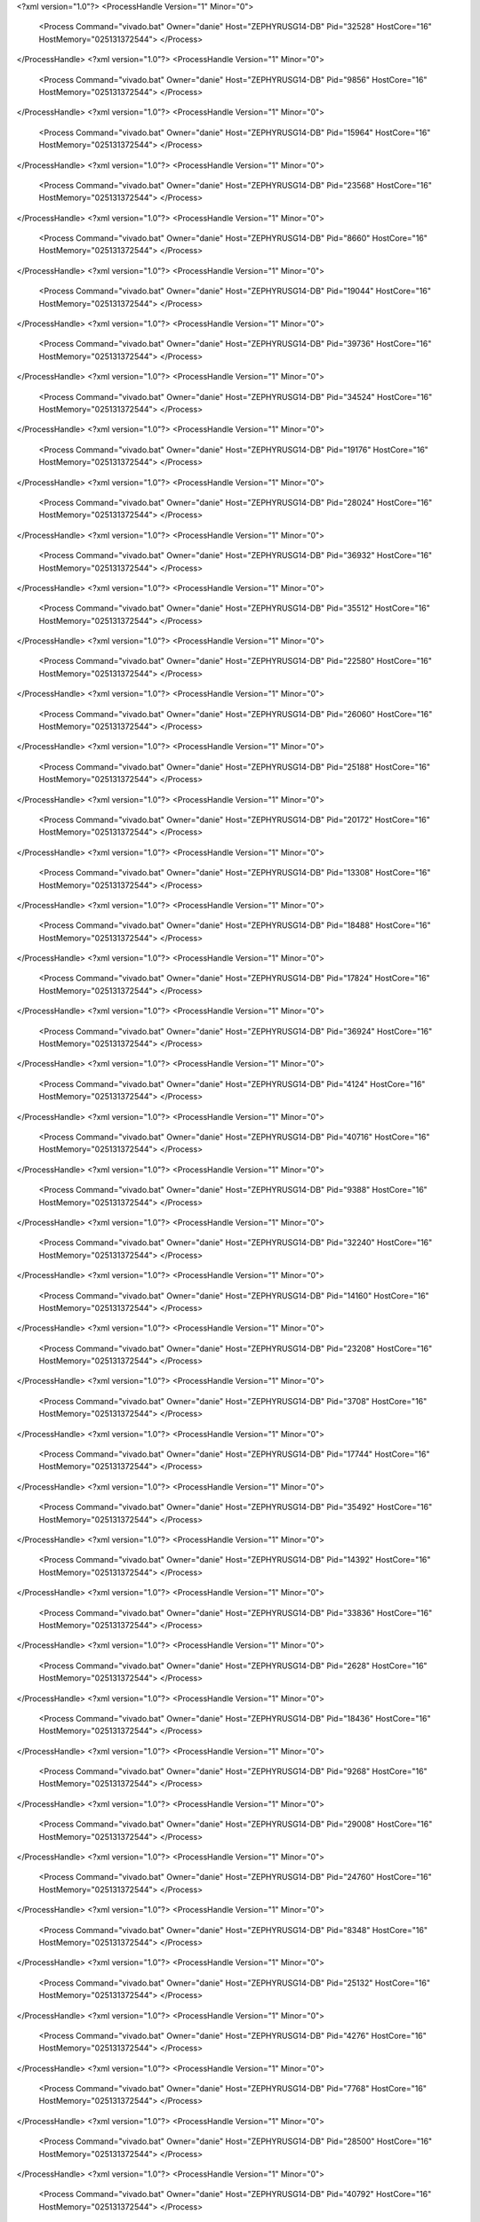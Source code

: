 <?xml version="1.0"?>
<ProcessHandle Version="1" Minor="0">
    <Process Command="vivado.bat" Owner="danie" Host="ZEPHYRUSG14-DB" Pid="32528" HostCore="16" HostMemory="025131372544">
    </Process>
</ProcessHandle>
<?xml version="1.0"?>
<ProcessHandle Version="1" Minor="0">
    <Process Command="vivado.bat" Owner="danie" Host="ZEPHYRUSG14-DB" Pid="9856" HostCore="16" HostMemory="025131372544">
    </Process>
</ProcessHandle>
<?xml version="1.0"?>
<ProcessHandle Version="1" Minor="0">
    <Process Command="vivado.bat" Owner="danie" Host="ZEPHYRUSG14-DB" Pid="15964" HostCore="16" HostMemory="025131372544">
    </Process>
</ProcessHandle>
<?xml version="1.0"?>
<ProcessHandle Version="1" Minor="0">
    <Process Command="vivado.bat" Owner="danie" Host="ZEPHYRUSG14-DB" Pid="23568" HostCore="16" HostMemory="025131372544">
    </Process>
</ProcessHandle>
<?xml version="1.0"?>
<ProcessHandle Version="1" Minor="0">
    <Process Command="vivado.bat" Owner="danie" Host="ZEPHYRUSG14-DB" Pid="8660" HostCore="16" HostMemory="025131372544">
    </Process>
</ProcessHandle>
<?xml version="1.0"?>
<ProcessHandle Version="1" Minor="0">
    <Process Command="vivado.bat" Owner="danie" Host="ZEPHYRUSG14-DB" Pid="19044" HostCore="16" HostMemory="025131372544">
    </Process>
</ProcessHandle>
<?xml version="1.0"?>
<ProcessHandle Version="1" Minor="0">
    <Process Command="vivado.bat" Owner="danie" Host="ZEPHYRUSG14-DB" Pid="39736" HostCore="16" HostMemory="025131372544">
    </Process>
</ProcessHandle>
<?xml version="1.0"?>
<ProcessHandle Version="1" Minor="0">
    <Process Command="vivado.bat" Owner="danie" Host="ZEPHYRUSG14-DB" Pid="34524" HostCore="16" HostMemory="025131372544">
    </Process>
</ProcessHandle>
<?xml version="1.0"?>
<ProcessHandle Version="1" Minor="0">
    <Process Command="vivado.bat" Owner="danie" Host="ZEPHYRUSG14-DB" Pid="19176" HostCore="16" HostMemory="025131372544">
    </Process>
</ProcessHandle>
<?xml version="1.0"?>
<ProcessHandle Version="1" Minor="0">
    <Process Command="vivado.bat" Owner="danie" Host="ZEPHYRUSG14-DB" Pid="28024" HostCore="16" HostMemory="025131372544">
    </Process>
</ProcessHandle>
<?xml version="1.0"?>
<ProcessHandle Version="1" Minor="0">
    <Process Command="vivado.bat" Owner="danie" Host="ZEPHYRUSG14-DB" Pid="36932" HostCore="16" HostMemory="025131372544">
    </Process>
</ProcessHandle>
<?xml version="1.0"?>
<ProcessHandle Version="1" Minor="0">
    <Process Command="vivado.bat" Owner="danie" Host="ZEPHYRUSG14-DB" Pid="35512" HostCore="16" HostMemory="025131372544">
    </Process>
</ProcessHandle>
<?xml version="1.0"?>
<ProcessHandle Version="1" Minor="0">
    <Process Command="vivado.bat" Owner="danie" Host="ZEPHYRUSG14-DB" Pid="22580" HostCore="16" HostMemory="025131372544">
    </Process>
</ProcessHandle>
<?xml version="1.0"?>
<ProcessHandle Version="1" Minor="0">
    <Process Command="vivado.bat" Owner="danie" Host="ZEPHYRUSG14-DB" Pid="26060" HostCore="16" HostMemory="025131372544">
    </Process>
</ProcessHandle>
<?xml version="1.0"?>
<ProcessHandle Version="1" Minor="0">
    <Process Command="vivado.bat" Owner="danie" Host="ZEPHYRUSG14-DB" Pid="25188" HostCore="16" HostMemory="025131372544">
    </Process>
</ProcessHandle>
<?xml version="1.0"?>
<ProcessHandle Version="1" Minor="0">
    <Process Command="vivado.bat" Owner="danie" Host="ZEPHYRUSG14-DB" Pid="20172" HostCore="16" HostMemory="025131372544">
    </Process>
</ProcessHandle>
<?xml version="1.0"?>
<ProcessHandle Version="1" Minor="0">
    <Process Command="vivado.bat" Owner="danie" Host="ZEPHYRUSG14-DB" Pid="13308" HostCore="16" HostMemory="025131372544">
    </Process>
</ProcessHandle>
<?xml version="1.0"?>
<ProcessHandle Version="1" Minor="0">
    <Process Command="vivado.bat" Owner="danie" Host="ZEPHYRUSG14-DB" Pid="18488" HostCore="16" HostMemory="025131372544">
    </Process>
</ProcessHandle>
<?xml version="1.0"?>
<ProcessHandle Version="1" Minor="0">
    <Process Command="vivado.bat" Owner="danie" Host="ZEPHYRUSG14-DB" Pid="17824" HostCore="16" HostMemory="025131372544">
    </Process>
</ProcessHandle>
<?xml version="1.0"?>
<ProcessHandle Version="1" Minor="0">
    <Process Command="vivado.bat" Owner="danie" Host="ZEPHYRUSG14-DB" Pid="36924" HostCore="16" HostMemory="025131372544">
    </Process>
</ProcessHandle>
<?xml version="1.0"?>
<ProcessHandle Version="1" Minor="0">
    <Process Command="vivado.bat" Owner="danie" Host="ZEPHYRUSG14-DB" Pid="4124" HostCore="16" HostMemory="025131372544">
    </Process>
</ProcessHandle>
<?xml version="1.0"?>
<ProcessHandle Version="1" Minor="0">
    <Process Command="vivado.bat" Owner="danie" Host="ZEPHYRUSG14-DB" Pid="40716" HostCore="16" HostMemory="025131372544">
    </Process>
</ProcessHandle>
<?xml version="1.0"?>
<ProcessHandle Version="1" Minor="0">
    <Process Command="vivado.bat" Owner="danie" Host="ZEPHYRUSG14-DB" Pid="9388" HostCore="16" HostMemory="025131372544">
    </Process>
</ProcessHandle>
<?xml version="1.0"?>
<ProcessHandle Version="1" Minor="0">
    <Process Command="vivado.bat" Owner="danie" Host="ZEPHYRUSG14-DB" Pid="32240" HostCore="16" HostMemory="025131372544">
    </Process>
</ProcessHandle>
<?xml version="1.0"?>
<ProcessHandle Version="1" Minor="0">
    <Process Command="vivado.bat" Owner="danie" Host="ZEPHYRUSG14-DB" Pid="14160" HostCore="16" HostMemory="025131372544">
    </Process>
</ProcessHandle>
<?xml version="1.0"?>
<ProcessHandle Version="1" Minor="0">
    <Process Command="vivado.bat" Owner="danie" Host="ZEPHYRUSG14-DB" Pid="23208" HostCore="16" HostMemory="025131372544">
    </Process>
</ProcessHandle>
<?xml version="1.0"?>
<ProcessHandle Version="1" Minor="0">
    <Process Command="vivado.bat" Owner="danie" Host="ZEPHYRUSG14-DB" Pid="3708" HostCore="16" HostMemory="025131372544">
    </Process>
</ProcessHandle>
<?xml version="1.0"?>
<ProcessHandle Version="1" Minor="0">
    <Process Command="vivado.bat" Owner="danie" Host="ZEPHYRUSG14-DB" Pid="17744" HostCore="16" HostMemory="025131372544">
    </Process>
</ProcessHandle>
<?xml version="1.0"?>
<ProcessHandle Version="1" Minor="0">
    <Process Command="vivado.bat" Owner="danie" Host="ZEPHYRUSG14-DB" Pid="35492" HostCore="16" HostMemory="025131372544">
    </Process>
</ProcessHandle>
<?xml version="1.0"?>
<ProcessHandle Version="1" Minor="0">
    <Process Command="vivado.bat" Owner="danie" Host="ZEPHYRUSG14-DB" Pid="14392" HostCore="16" HostMemory="025131372544">
    </Process>
</ProcessHandle>
<?xml version="1.0"?>
<ProcessHandle Version="1" Minor="0">
    <Process Command="vivado.bat" Owner="danie" Host="ZEPHYRUSG14-DB" Pid="33836" HostCore="16" HostMemory="025131372544">
    </Process>
</ProcessHandle>
<?xml version="1.0"?>
<ProcessHandle Version="1" Minor="0">
    <Process Command="vivado.bat" Owner="danie" Host="ZEPHYRUSG14-DB" Pid="2628" HostCore="16" HostMemory="025131372544">
    </Process>
</ProcessHandle>
<?xml version="1.0"?>
<ProcessHandle Version="1" Minor="0">
    <Process Command="vivado.bat" Owner="danie" Host="ZEPHYRUSG14-DB" Pid="18436" HostCore="16" HostMemory="025131372544">
    </Process>
</ProcessHandle>
<?xml version="1.0"?>
<ProcessHandle Version="1" Minor="0">
    <Process Command="vivado.bat" Owner="danie" Host="ZEPHYRUSG14-DB" Pid="9268" HostCore="16" HostMemory="025131372544">
    </Process>
</ProcessHandle>
<?xml version="1.0"?>
<ProcessHandle Version="1" Minor="0">
    <Process Command="vivado.bat" Owner="danie" Host="ZEPHYRUSG14-DB" Pid="29008" HostCore="16" HostMemory="025131372544">
    </Process>
</ProcessHandle>
<?xml version="1.0"?>
<ProcessHandle Version="1" Minor="0">
    <Process Command="vivado.bat" Owner="danie" Host="ZEPHYRUSG14-DB" Pid="24760" HostCore="16" HostMemory="025131372544">
    </Process>
</ProcessHandle>
<?xml version="1.0"?>
<ProcessHandle Version="1" Minor="0">
    <Process Command="vivado.bat" Owner="danie" Host="ZEPHYRUSG14-DB" Pid="8348" HostCore="16" HostMemory="025131372544">
    </Process>
</ProcessHandle>
<?xml version="1.0"?>
<ProcessHandle Version="1" Minor="0">
    <Process Command="vivado.bat" Owner="danie" Host="ZEPHYRUSG14-DB" Pid="25132" HostCore="16" HostMemory="025131372544">
    </Process>
</ProcessHandle>
<?xml version="1.0"?>
<ProcessHandle Version="1" Minor="0">
    <Process Command="vivado.bat" Owner="danie" Host="ZEPHYRUSG14-DB" Pid="4276" HostCore="16" HostMemory="025131372544">
    </Process>
</ProcessHandle>
<?xml version="1.0"?>
<ProcessHandle Version="1" Minor="0">
    <Process Command="vivado.bat" Owner="danie" Host="ZEPHYRUSG14-DB" Pid="7768" HostCore="16" HostMemory="025131372544">
    </Process>
</ProcessHandle>
<?xml version="1.0"?>
<ProcessHandle Version="1" Minor="0">
    <Process Command="vivado.bat" Owner="danie" Host="ZEPHYRUSG14-DB" Pid="28500" HostCore="16" HostMemory="025131372544">
    </Process>
</ProcessHandle>
<?xml version="1.0"?>
<ProcessHandle Version="1" Minor="0">
    <Process Command="vivado.bat" Owner="danie" Host="ZEPHYRUSG14-DB" Pid="40792" HostCore="16" HostMemory="025131372544">
    </Process>
</ProcessHandle>
<?xml version="1.0"?>
<ProcessHandle Version="1" Minor="0">
    <Process Command="vivado.bat" Owner="danie" Host="ZEPHYRUSG14-DB" Pid="35460" HostCore="16" HostMemory="025131372544">
    </Process>
</ProcessHandle>
<?xml version="1.0"?>
<ProcessHandle Version="1" Minor="0">
    <Process Command="vivado.bat" Owner="danie" Host="ZEPHYRUSG14-DB" Pid="13680" HostCore="16" HostMemory="025131372544">
    </Process>
</ProcessHandle>
<?xml version="1.0"?>
<ProcessHandle Version="1" Minor="0">
    <Process Command="vivado.bat" Owner="danie" Host="ZEPHYRUSG14-DB" Pid="19156" HostCore="16" HostMemory="025131372544">
    </Process>
</ProcessHandle>
<?xml version="1.0"?>
<ProcessHandle Version="1" Minor="0">
    <Process Command="vivado.bat" Owner="danie" Host="ZEPHYRUSG14-DB" Pid="38504" HostCore="16" HostMemory="025131372544">
    </Process>
</ProcessHandle>
<?xml version="1.0"?>
<ProcessHandle Version="1" Minor="0">
    <Process Command="vivado.bat" Owner="danie" Host="ZEPHYRUSG14-DB" Pid="4580" HostCore="16" HostMemory="025131372544">
    </Process>
</ProcessHandle>
<?xml version="1.0"?>
<ProcessHandle Version="1" Minor="0">
    <Process Command="vivado.bat" Owner="danie" Host="ZEPHYRUSG14-DB" Pid="18328" HostCore="16" HostMemory="025131372544">
    </Process>
</ProcessHandle>
<?xml version="1.0"?>
<ProcessHandle Version="1" Minor="0">
    <Process Command="vivado.bat" Owner="danie" Host="ZEPHYRUSG14-DB" Pid="4744" HostCore="16" HostMemory="025131372544">
    </Process>
</ProcessHandle>
<?xml version="1.0"?>
<ProcessHandle Version="1" Minor="0">
    <Process Command="vivado.bat" Owner="danie" Host="ZEPHYRUSG14-DB" Pid="38196" HostCore="16" HostMemory="025131372544">
    </Process>
</ProcessHandle>
<?xml version="1.0"?>
<ProcessHandle Version="1" Minor="0">
    <Process Command="vivado.bat" Owner="danie" Host="ZEPHYRUSG14-DB" Pid="30100" HostCore="16" HostMemory="025131372544">
    </Process>
</ProcessHandle>
<?xml version="1.0"?>
<ProcessHandle Version="1" Minor="0">
    <Process Command="vivado.bat" Owner="danie" Host="ZEPHYRUSG14-DB" Pid="36320" HostCore="16" HostMemory="025131372544">
    </Process>
</ProcessHandle>
<?xml version="1.0"?>
<ProcessHandle Version="1" Minor="0">
    <Process Command="vivado.bat" Owner="danie" Host="ZEPHYRUSG14-DB" Pid="36624" HostCore="16" HostMemory="025131372544">
    </Process>
</ProcessHandle>
<?xml version="1.0"?>
<ProcessHandle Version="1" Minor="0">
    <Process Command="vivado.bat" Owner="danie" Host="ZEPHYRUSG14-DB" Pid="7908" HostCore="16" HostMemory="025131372544">
    </Process>
</ProcessHandle>
<?xml version="1.0"?>
<ProcessHandle Version="1" Minor="0">
    <Process Command="vivado.bat" Owner="danie" Host="ZEPHYRUSG14-DB" Pid="33776" HostCore="16" HostMemory="025131372544">
    </Process>
</ProcessHandle>
<?xml version="1.0"?>
<ProcessHandle Version="1" Minor="0">
    <Process Command="vivado.bat" Owner="danie" Host="ZEPHYRUSG14-DB" Pid="38580" HostCore="16" HostMemory="025131372544">
    </Process>
</ProcessHandle>
<?xml version="1.0"?>
<ProcessHandle Version="1" Minor="0">
    <Process Command="vivado.bat" Owner="danie" Host="ZEPHYRUSG14-DB" Pid="14788" HostCore="16" HostMemory="025131372544">
    </Process>
</ProcessHandle>
<?xml version="1.0"?>
<ProcessHandle Version="1" Minor="0">
    <Process Command="vivado.bat" Owner="danie" Host="ZEPHYRUSG14-DB" Pid="23436" HostCore="16" HostMemory="025131372544">
    </Process>
</ProcessHandle>
<?xml version="1.0"?>
<ProcessHandle Version="1" Minor="0">
    <Process Command="vivado.bat" Owner="danie" Host="ZEPHYRUSG14-DB" Pid="26160" HostCore="16" HostMemory="025131372544">
    </Process>
</ProcessHandle>
<?xml version="1.0"?>
<ProcessHandle Version="1" Minor="0">
    <Process Command="vivado.bat" Owner="danie" Host="ZEPHYRUSG14-DB" Pid="7700" HostCore="16" HostMemory="025131372544">
    </Process>
</ProcessHandle>
<?xml version="1.0"?>
<ProcessHandle Version="1" Minor="0">
    <Process Command="vivado.bat" Owner="danie" Host="ZEPHYRUSG14-DB" Pid="1508" HostCore="16" HostMemory="025131372544">
    </Process>
</ProcessHandle>
<?xml version="1.0"?>
<ProcessHandle Version="1" Minor="0">
    <Process Command="vivado.bat" Owner="danie" Host="ZEPHYRUSG14-DB" Pid="14084" HostCore="16" HostMemory="025131372544">
    </Process>
</ProcessHandle>
<?xml version="1.0"?>
<ProcessHandle Version="1" Minor="0">
    <Process Command="vivado.bat" Owner="danie" Host="ZEPHYRUSG14-DB" Pid="40704" HostCore="16" HostMemory="025131372544">
    </Process>
</ProcessHandle>
